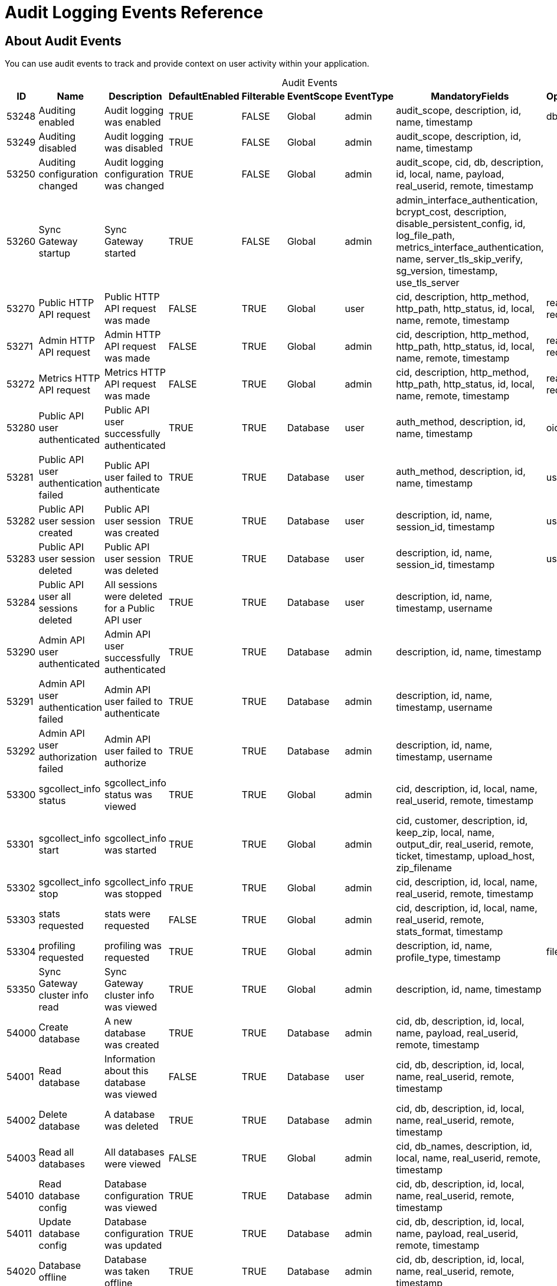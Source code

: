 = Audit Logging Events Reference

== About Audit Events

You can use audit events to track and provide context on user activity within your application. 

[caption=]
.Audit Events
[cols="9*"]
|===
|ID |Name |Description |DefaultEnabled |Filterable |EventScope |EventType |MandatoryFields	|OptionalFields

|53248	
|Auditing enabled	
|Audit logging was enabled	
|TRUE	
|FALSE	
|Global	
|admin	
|audit_scope, description, id, name, timestamp
|db
|53249	
|Auditing disabled	
|Audit logging was disabled	
|TRUE	
|FALSE	
|Global	
|admin	
|audit_scope, description, id, name, timestamp
|	
|53250	
|Auditing configuration changed	
|Audit logging configuration was changed	
|TRUE	
|FALSE	
|Global	
|admin	
|audit_scope, cid, db, description, id, local, name, payload, real_userid, remote, timestamp
|	
|53260	
|Sync Gateway startup	
|Sync Gateway started	
|TRUE	
|FALSE	
|Global	
|admin	
|admin_interface_authentication, bcrypt_cost, description, disable_persistent_config, id, log_file_path, metrics_interface_authentication, name, server_tls_skip_verify, sg_version, timestamp, use_tls_server
|	
|53270	
|Public HTTP API request	
|Public HTTP API request was made	
|FALSE	
|TRUE	
|Global	
|user	
|cid, description, http_method, http_path, http_status, id, local, name, remote, timestamp	
|real_userid, request_body
|53271	
|Admin HTTP API request	
|Admin HTTP API request was made	
|FALSE	
|TRUE	
|Global	
|admin	
|cid, description, http_method, http_path, http_status, id, local, name, remote, timestamp
|real_userid, request_body
|53272	
|Metrics HTTP API request	
|Metrics HTTP API request was made	
|FALSE	
|TRUE	
|Global	
|admin	
|cid, description, http_method, http_path, http_status, id, local, name, remote, timestamp	
|real_userid, request_body
|53280	
|Public API user authenticated	
|Public API user successfully authenticated	
|TRUE	
|TRUE	
|Database	
|user	
|auth_method, description, id, name, timestamp	
|oidc_issuer
|53281	
|Public API user authentication failed	
|Public API user failed to authenticate	
|TRUE	
|TRUE	
|Database	
|user	
|auth_method, description, id, name, timestamp	
|username
|53282	
|Public API user session created	
|Public API user session was created	
|TRUE	
|TRUE	
|Database	
|user	
|description, id, name, session_id, timestamp	
|username
|53283	
|Public API user session deleted	
|Public API user session was deleted	
|TRUE	
|TRUE	
|Database	
|user	
|description, id, name, session_id, timestamp	
|username
|53284	
|Public API user all sessions deleted	
|All sessions were deleted for a Public API user	
|TRUE	
|TRUE	
|Database	
|user	
|description, id, name, timestamp, username	
|
|53290	
|Admin API user authenticated	
|Admin API user successfully authenticated	
|TRUE	
|TRUE	
|Database	
|admin	
|description, id, name, timestamp
|	
|53291	
|Admin API user authentication failed	
|Admin API user failed to authenticate	
|TRUE	
|TRUE	
|Database	
|admin	
|description, id, name, timestamp, username
|	
|53292	
|Admin API user authorization failed	
|Admin API user failed to authorize	
|TRUE	
|TRUE	
|Database	
|admin	
|description, id, name, timestamp, username
|	
|53300	
|sgcollect_info status	
|sgcollect_info status was viewed	
|TRUE	
|TRUE	
|Global	
|admin	
|cid, description, id, local, name, real_userid, remote, timestamp
|	
|53301	
|sgcollect_info start	
|sgcollect_info was started	
|TRUE	
|TRUE	
|Global	
|admin	
|cid, customer, description, id, keep_zip, local, name, output_dir, real_userid, remote, ticket, timestamp, upload_host, zip_filename
|	
|53302	
|sgcollect_info stop	
|sgcollect_info was stopped	
|TRUE	
|TRUE	
|Global	
|admin	
|cid, description, id, local, name, real_userid, remote, timestamp	
|
|53303	
|stats requested	
|stats were requested	
|FALSE	
|TRUE	
|Global	
|admin	
|cid, description, id, local, name, real_userid, remote, stats_format, timestamp
|	
|53304	
|profiling requested	
|profiling was requested	
|TRUE	
|TRUE	
|Global	
|admin	
|description, id, name, profile_type, timestamp	
|filename
|53350	
|Sync Gateway cluster info read	
|Sync Gateway cluster info was viewed	
|TRUE	
|TRUE	
|Global	
|admin	
|description, id, name, timestamp
|	
|54000	
|Create database	
|A new database was created	
|TRUE	
|TRUE	
|Database	
|admin	
|cid, db, description, id, local, name, payload, real_userid, remote, timestamp	
|
|54001	
|Read database	
|Information about this database was viewed	
|FALSE	
|TRUE	
|Database	
|user	
|cid, db, description, id, local, name, real_userid, remote, timestamp
|	
|54002	
|Delete database	
|A database was deleted	
|TRUE	
|TRUE	
|Database	
|admin	
|cid, db, description, id, local, name, real_userid, remote, timestamp
|	
|54003	
|Read all databases	
|All databases were viewed	
|FALSE	
|TRUE	
|Global	
|admin	
|cid, db_names, description, id, local, name, real_userid, remote, timestamp
|	
|54010	
|Read database config	
|Database configuration was viewed	
|TRUE	
|TRUE	
|Database	
|admin	
|cid, db, description, id, local, name, real_userid, remote, timestamp
|	
|54011	
|Update database config	
|Database configuration was updated	
|TRUE	
|TRUE	
|Database	
|admin	
|cid, db, description, id, local, name, payload, real_userid, remote, timestamp	
|
|54020	
|Database offline	
|Database was taken offline	
|TRUE	
|TRUE	
|Database	
|admin	
|cid, db, description, id, local, name, real_userid, remote, timestamp	
|
|54021	
|Database online	
|Database was brought online	
|TRUE	
|TRUE	
|Database	
|admin	
|cid, db, description, id, local, name, real_userid, remote, timestamp
|	
|54030	
|Database compaction status	
|Database compaction status was viewed	
|TRUE	
|TRUE	
|Database	
|admin	
|cid, db, description, id, local, name, real_userid, remote, timestamp, type
|	
|54031	
|Database attachment compaction start	
|Database attachment compaction was started	
|TRUE	
|TRUE	
|Database	
|admin	
|cid, db, description, id, local, name, real_userid, remote, timestamp, type	
|dry_run, reset
|54032	
|Database compaction stop	
|Database compaction was stopped	
|TRUE	
|TRUE	
|Database	
|admin	
|cid, db, description, id, local, name, real_userid, remote, timestamp, type
|	
|54040	
|Database resync status
|Database resync status was viewed	
|FALSE	
|TRUE	
|Database	
|admin	
|cid, db, description, id, local, name, real_userid, remote, timestamp
|	
|54041	
|Database resync start	
|Database resync was started	
|TRUE	
|TRUE	
|Database	
|admin	
|cid, collections, db, description, id, local, name, real_userid, regenerate_sequences, remote, reset, timestamp
|	
|54042	
|Database resync stop	
|Database resync was stopped	
|TRUE	
|TRUE	
|Database	
|admin	
|cid, db, description, id, local, name, real_userid, remote, timestamp
|
|54043	
|Post-upgrade	
|Post-upgrade was run for Sync Gateway databases	
|TRUE	
|TRUE	
|Global	
|admin	
|cid, description, id, local, name, preview, real_userid, remote, timestamp
|	
|54044	
|Database repair	
|Database repair was run	
|TRUE	
|TRUE	
|Database	
|admin	
|cid, db, description, id, local, name, real_userid, remote, timestamp
|	
|54045	
|Database flush	
|Database flush was run	
|TRUE	
|TRUE	
|Database	
|admin	
|cid, db, description, id, local, name, real_userid, remote, timestamp
|	
|54100	
|Create user	
|A new user was created	
|TRUE	
|TRUE	
|Database	
|admin	
|channels, db, description, id, name, roles, timestamp, username
|	
|54101	
|Read user	
|Information about this user was viewed	
|TRUE	
|TRUE	
|Database	
|admin	
|db, description, id, name, timestamp, username	
|
|54102	
|Update user	
|User was updated	
|TRUE	
|TRUE	
|Database	
|admin	
|channels, db, description, id, name, roles, timestamp, username
|	
|54103	
|Delete user	
|User was deleted	
|TRUE	
|TRUE	
|Database	
|admin	
|db, description, id, name, timestamp, username	
|
|54104	
|Read all users	
|List of all users was viewed	
|TRUE	
|TRUE	
|Database	
|admin	
|db, description, id, name, name_only, timestamp	
|limit
|54110	
|Create role	
|A new role was created	
|TRUE	
|TRUE	
|Database	
|admin	
|admin_channels, db, description, id, name, role, timestamp
|	
|54111	
|Read role	
|Information about this role was viewed	
|TRUE	
|TRUE	
|Database	
|admin	
|db, description, id, name, role, timestamp
|	
|54112	
|Update role	
|Role was updated	
|TRUE	
|TRUE	
|Database	
|admin	
|admin_channels, db, description, id, name, role, timestamp	
|
|54113	
|Delete role	
|Role was deleted	
|TRUE	
|TRUE	
|Database	
|admin	
|db, description, id, name, role, timestamp
|	
|54114	
|Read all roles	
|List of all roles was viewed	
|TRUE	
|TRUE	
|Database	
|admin	
|db, description, id, include_deleted, name, timestamp	
|limit
|54200	
|Changes feed started	
|Changes feed was started	
|TRUE	
|TRUE	
|Database	
|data	
|cid, db, description, id, ks, local, name, real_userid, remote, since, timestamp	
|channels, doc_ids, feed_type, filter, include_docs
|54300	
|Replication connect	
|A replication client connected	
|TRUE	
|TRUE	
|Database	
|user	
|cid, client_type, db, description, id, local, name, real_userid, remote, timestamp	
|client_version
|54301	
|Replication disconnect	
|A replication client disconnected	
|TRUE	
|TRUE	
|Database	
|user	
|cid, client_type, db, description, id, local, name, real_userid, remote, timestamp	
|
|54400	
|Create Inter-Sync Gateway Replication	
|A new Inter-Sync Gateway Replication was created	
|TRUE	
|TRUE	
|Database	
|admin	
|cid, db, description, id, local, name, payload, real_userid, remote, replication_id, timestamp
|	
|54401	
|Read Inter-Sync Gateway Replication	
|Information about this Inter-Sync Gateway Replication was viewed	
|TRUE	
|TRUE	
|Database	
|admin	
|cid, db, description, id, local, name, real_userid, remote, replication_id, timestamp
|	
|54402	
|Update Inter-Sync Gateway Replication	
|Inter-Sync Gateway Replication was updated	
|TRUE	
|TRUE	
|Database	
|admin	
|cid, db, description, id, local, name, payload, real_userid, remote, replication_id, timestamp
|	
|54403	
|Delete Inter-Sync Gateway Replication	
|Inter-Sync Gateway Replication was deleted	
|TRUE	
|TRUE	
|Database	
|admin	
|cid, db, description, id, local, name, real_userid, remote, replication_id, timestamp
|	
|54410	
|Inter-Sync Gateway Replication status	
|Inter-Sync Gateway Replication status was document viewed	
|FALSE	
|TRUE	
|Database	
|admin	
|cid, db, description, id, local, name, real_userid, remote, replication_id, timestamp
|	
|54411	
|Inter-Sync Gateway Replication start	
|Inter-Sync Gateway Replication was started	
|TRUE	
|TRUE	
|Database	
|admin	
|cid, db, description, id, local, name, real_userid, remote, replication_id, timestamp
|	
|54412	
|Inter-Sync Gateway Replication stop	
|Inter-Sync Gateway Replication was stopped	
|TRUE	
|TRUE	
|Database	
|admin	
|cid, db, description, id, local, name, real_userid, remote, replication_id, timestamp
|	
|54413	
|Inter-Sync Gateway Replication reset	
|Inter-Sync Gateway Replication was reset	
|TRUE	
|TRUE	
|Database	
|admin	
|cid, db, description, id, local, name, real_userid, remote, replication_id, timestamp
|	
|54420	
|All Inter-Sync Gateway Replication status	
|All Inter-Sync Gateway Replication statuses were viewed	
|FALSE	
|TRUE	
|Database	
|admin	
|cid, db, description, id, local, name, real_userid, remote, timestamp
|	
|54421	
|Read all Inter-Sync Gateway Replications	
|All Inter-Sync Gateway Replications were viewed	
|TRUE	
|TRUE	
|Database	
|admin	
|cid, db, description, id, local, name, real_userid, remote, timestamp
|	
|55000	
|Create document	
|A new document was created	
|FALSE	
|TRUE	
|Database	
|data	
|db, description, doc_id, doc_version, id, ks, name, real_userid, timestamp	
|cid, local, remote
|55001	
|Read document	
|A document was viewed	
|FALSE	
|TRUE	
|Database	
|data	
|db, description, doc_id, doc_version, id, ks, name, real_userid, timestamp	
|cid, local, remote
|55002	
|Update document	
|A document was updated	
|FALSE	
|TRUE	
|Database	
|data	
|db, description, doc_id, doc_version, id, ks, name, real_userid, timestamp	
|cid, local, remote
|55003	
|Delete document	
|A document was deleted	
|FALSE	
|TRUE	
|Database	
|data	
|db, description, doc_id, id, ks, name, real_userid, timestamp	
|cid, doc_version, local, purged, remote
|55004	
|Read document metadata	
|Document metadata was viewed	
|FALSE	
|TRUE	
|Database	
|data	
|cid, db, description, doc_id, id, ks, local, name, real_userid, remote, timestamp
|	
|55005	
|Import document	
|A document was imported	
|FALSE	
|TRUE	
|Database	
|data	
|db, description, doc_id, doc_version, id, ks, name, timestamp
|	
|55006	
|Resync document	
|A document was resynced	
|FALSE	
|TRUE	
|Database	
|data	
|db, description, doc_id, doc_version, id, ks, name, timestamp
|	
|55007	
|Revoke document	
|A document revocation request was sent to a client	
|FALSE	
|TRUE	
|Database	
|data	
|db, description, doc_id, doc_version, id, ks, name, timestamp
|	
|55010	
|Create attachment	
|A new attachment was created	
|FALSE	
|TRUE	
|Database	
|data	
|attachment_id, db, description, doc_id, doc_version, id, ks, name, real_userid, timestamp	
|cid, local, remote
|55011	
|Read attachment	
|An attachment was viewed	
|FALSE	
|TRUE	
|Database	
|data	
|attachment_id, db, description, doc_id, doc_version, id, ks, name, real_userid, timestamp	
|cid, local, remote
|55012	
|Update attachment	
|An attachment was updated	
|FALSE	
|TRUE	
|Database	
|data	
|attachment_id, db, description, doc_id, doc_version, id, ks, name, real_userid, timestamp	
|cid, local, remote
|55013	
|Delete attachment	
|An attachment was deleted	
|FALSE	
|TRUE	
|Database	
|data	
|attachment_id, db, description, doc_id, id, ks, name, real_userid, timestamp	
|cid, doc_version, local, remote
|===

== See Also 

* xref:audit-logging.adoc[]

* xref:manage-audit-logs.adoc[]

* xref:sgcollect-info.adoc[]
